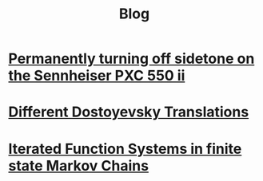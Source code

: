 #+TITLE: Blog
#+HTML_HEAD_EXTRA: <style> h2 {font-size: 1.2rem; line-height: 1.625rem;} </style>

# * [[./citekey][Citekeys: what format do I choose?@@html:!&#8253;@@]]

* [[./pxcii][Permanently turning off sidetone on the Sennheiser PXC 550 ii]]

* [[./dosto][Different Dostoyevsky Translations]]

* [[./ifs][Iterated Function Systems in finite state Markov Chains]]
